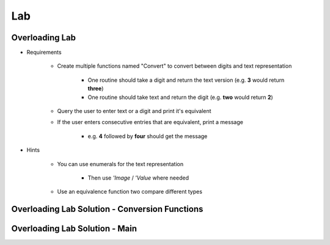 ========
Lab
========

-----------------
Overloading Lab
-----------------

* Requirements

   - Create multiple functions named "Convert" to convert between digits and text representation

      + One routine should take a digit and return the text version (e.g. **3** would return **three**)

      + One routine should take text and return the digit (e.g. **two** would return **2**)

   - Query the user to enter text or a digit and print it's equivalent
   - If the user enters consecutive entries that are equivalent, print a message

      + e.g. **4** followed by **four** should get the message

* Hints

   - You can use enumerals for the text representation

      + Then use *'Image* / *'Value* where needed

   - Use an equivalence function two compare different types

-------------------------------------------------
Overloading Lab Solution - Conversion Functions
-------------------------------------------------

.. container:: source_include labs/answers/090_overloading.txt :start-after:--Conversion_Functions :end-before:--Conversion_Functions :code:Ada :number-lines:4

-------------------------------------------------
Overloading Lab Solution - Main
-------------------------------------------------

.. container:: source_include labs/answers/090_overloading.txt :start-after:--Main :end-before:--Main :code:Ada :number-lines:40
